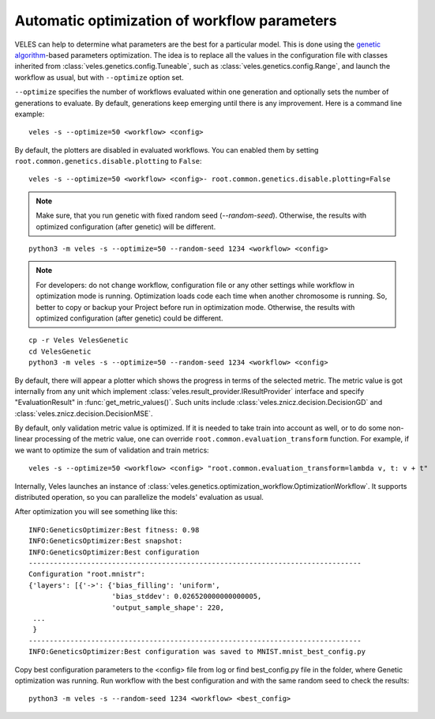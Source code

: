 =============================================
Automatic optimization of workflow parameters
=============================================

VELES can help to determine what parameters are the best for a particular model.
This is done using the
`genetic algorithm <https://en.wikipedia.org/wiki/Genetic_algorithm>`_-based
parameters optimization. The idea is to replace all the values in the configuration
file with classes inherited from :class:`veles.genetics.config.Tuneable`, such as
:class:`veles.genetics.config.Range`, and launch the workflow as usual, but
with ``--optimize`` option set.

``--optimize`` specifies the number of workflows evaluated within one generation
and optionally sets the number of generations to evaluate. By default, generations
keep emerging until there is any improvement. Here is a command line example::

   veles -s --optimize=50 <workflow> <config>

By default, the plotters are disabled in evaluated workflows. You can enabled them
by setting ``root.common.genetics.disable.plotting`` to ``False``::

   veles -s --optimize=50 <workflow> <config>- root.common.genetics.disable.plotting=False

.. note:: Make sure, that you run genetic with fixed random seed (`--random-seed`). Otherwise, the results with optimized configuration (after genetic) will be different.

::

    python3 -m veles -s --optimize=50 --random-seed 1234 <workflow> <config>

.. note:: For developers: do not change workflow, configuration file or any other settings while workflow in optimization mode is running. Optimization loads code each time when another chromosome is running. So, better to copy or backup your Project before run in optimization mode. Otherwise, the results with optimized configuration (after genetic) could be different.

::

    cp -r Veles VelesGenetic
    cd VelesGenetic
    python3 -m veles -s --optimize=50 --random-seed 1234 <workflow> <config>

By default, there will appear a plotter which shows the progress in terms of the
selected metric. The metric value is got internally from any unit which
implement :class:`veles.result_provider.IResultProvider` interface and specify
"EvaluationResult" in :func:`get_metric_values()`. Such units include :class:`veles.znicz.decision.DecisionGD` and
:class:`veles.znicz.decision.DecisionMSE`.

By default, only validation metric value is optimized. If it
is needed to take train into account as well, or to do some non-linear processing of the
metric value, one can override ``root.common.evaluation_transform`` function.
For example, if we want to optimize the sum of validation and train metrics::

   veles -s --optimize=50 <workflow> <config> "root.common.evaluation_transform=lambda v, t: v + t"

Internally, Veles launches an instance of
:class:`veles.genetics.optimization_workflow.OptimizationWorkflow`. It supports
distributed operation, so you can parallelize the models' evaluation as usual.

After optimization you will see something like this::

    INFO:GeneticsOptimizer:Best fitness: 0.98
    INFO:GeneticsOptimizer:Best snapshot:
    INFO:GeneticsOptimizer:Best configuration
    --------------------------------------------------------------------------------
    Configuration "root.mnistr":
    {'layers': [{'->': {'bias_filling': 'uniform',
                        'bias_stddev': 0.026520000000000005,
                        'output_sample_shape': 220,
     ...
     }
    --------------------------------------------------------------------------------
    INFO:GeneticsOptimizer:Best configuration was saved to MNIST.mnist_best_config.py

Copy best configuration parameters to the <config> file from log or find best_config.py file in the folder, where Genetic optimization was running. Run workflow with the best configuration and with the same random seed to check the results::

    python3 -m veles -s --random-seed 1234 <workflow> <best_config>

